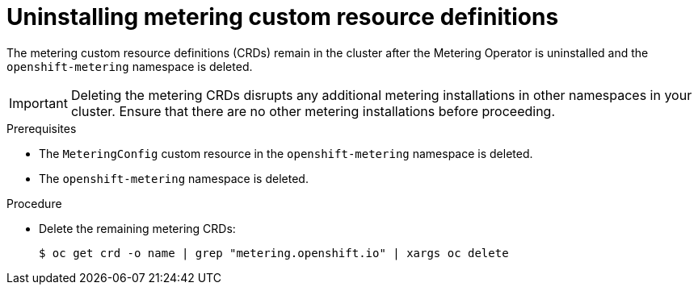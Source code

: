 // Module included in the following assemblies:
//
// * metering/metering-uninstall.adoc

[id="metering-uninstall-crds_{context}"]
= Uninstalling metering custom resource definitions

[role="_abstract"]
The metering custom resource definitions (CRDs) remain in the cluster after the Metering Operator is uninstalled and the `openshift-metering` namespace is deleted.

[IMPORTANT]
====
Deleting the metering CRDs disrupts any additional metering installations in other namespaces in your cluster. Ensure that there are no other metering installations before proceeding.
====

.Prerequisites

*  The `MeteringConfig` custom resource in the `openshift-metering` namespace is deleted.
*  The `openshift-metering` namespace is deleted.

.Procedure

*  Delete the remaining metering CRDs:
+
[source,terminal]
----
$ oc get crd -o name | grep "metering.openshift.io" | xargs oc delete
----
